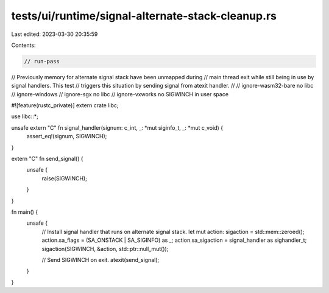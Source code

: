 tests/ui/runtime/signal-alternate-stack-cleanup.rs
==================================================

Last edited: 2023-03-30 20:35:59

Contents:

.. code-block:: rs

    // run-pass
// Previously memory for alternate signal stack have been unmapped during
// main thread exit while still being in use by signal handlers. This test
// triggers this situation by sending signal from atexit handler.
//
// ignore-wasm32-bare no libc
// ignore-windows
// ignore-sgx no libc
// ignore-vxworks no SIGWINCH in user space

#![feature(rustc_private)]
extern crate libc;

use libc::*;

unsafe extern "C" fn signal_handler(signum: c_int, _: *mut siginfo_t, _: *mut c_void) {
    assert_eq!(signum, SIGWINCH);
}

extern "C" fn send_signal() {
    unsafe {
        raise(SIGWINCH);
    }
}

fn main() {
    unsafe {
        // Install signal handler that runs on alternate signal stack.
        let mut action: sigaction = std::mem::zeroed();
        action.sa_flags = (SA_ONSTACK | SA_SIGINFO) as _;
        action.sa_sigaction = signal_handler as sighandler_t;
        sigaction(SIGWINCH, &action, std::ptr::null_mut());

        // Send SIGWINCH on exit.
        atexit(send_signal);
    }
}


